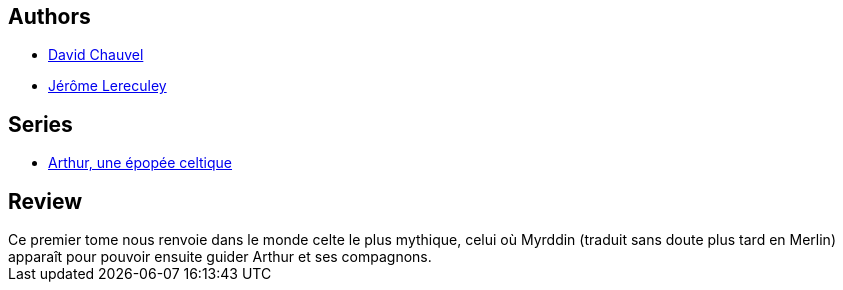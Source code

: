 :jbake-type: post
:jbake-status: published
:jbake-title: Myrddin le fou (Arthur, une épopée celtique, #1)
:jbake-tags:  celte, fable, rayon-bd,_année_2010,_mois_janv.,_note_5,fantasy,read
:jbake-date: 2010-01-12
:jbake-depth: ../../
:jbake-uri: goodreads/books/9782840552666.adoc
:jbake-bigImage: https://i.gr-assets.com/images/S/compressed.photo.goodreads.com/books/1328126809l/5489765._SX98_.jpg
:jbake-smallImage: https://i.gr-assets.com/images/S/compressed.photo.goodreads.com/books/1328126809l/5489765._SX50_.jpg
:jbake-source: https://www.goodreads.com/book/show/5489765
:jbake-style: goodreads goodreads-book

++++
<div class="book-description">

</div>
++++


## Authors
* link:../authors/123874.html[David Chauvel]
* link:../authors/208441.html[Jérôme Lereculey]

## Series
* link:../series/Arthur__une_epopee_celtique.html[Arthur, une épopée celtique]

## Review

++++
Ce premier tome nous renvoie dans le monde celte le plus mythique, celui où Myrddin (traduit sans doute plus tard en Merlin) apparaît pour pouvoir ensuite guider Arthur et ses compagnons.
++++